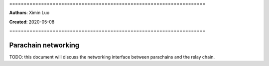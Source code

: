 \====================================================================

**Authors**: Ximin Luo

**Created**: 2020-05-08

\====================================================================

====================
Parachain networking
====================

TODO: this document will discuss the networking interface between parachains
and the relay chain.

